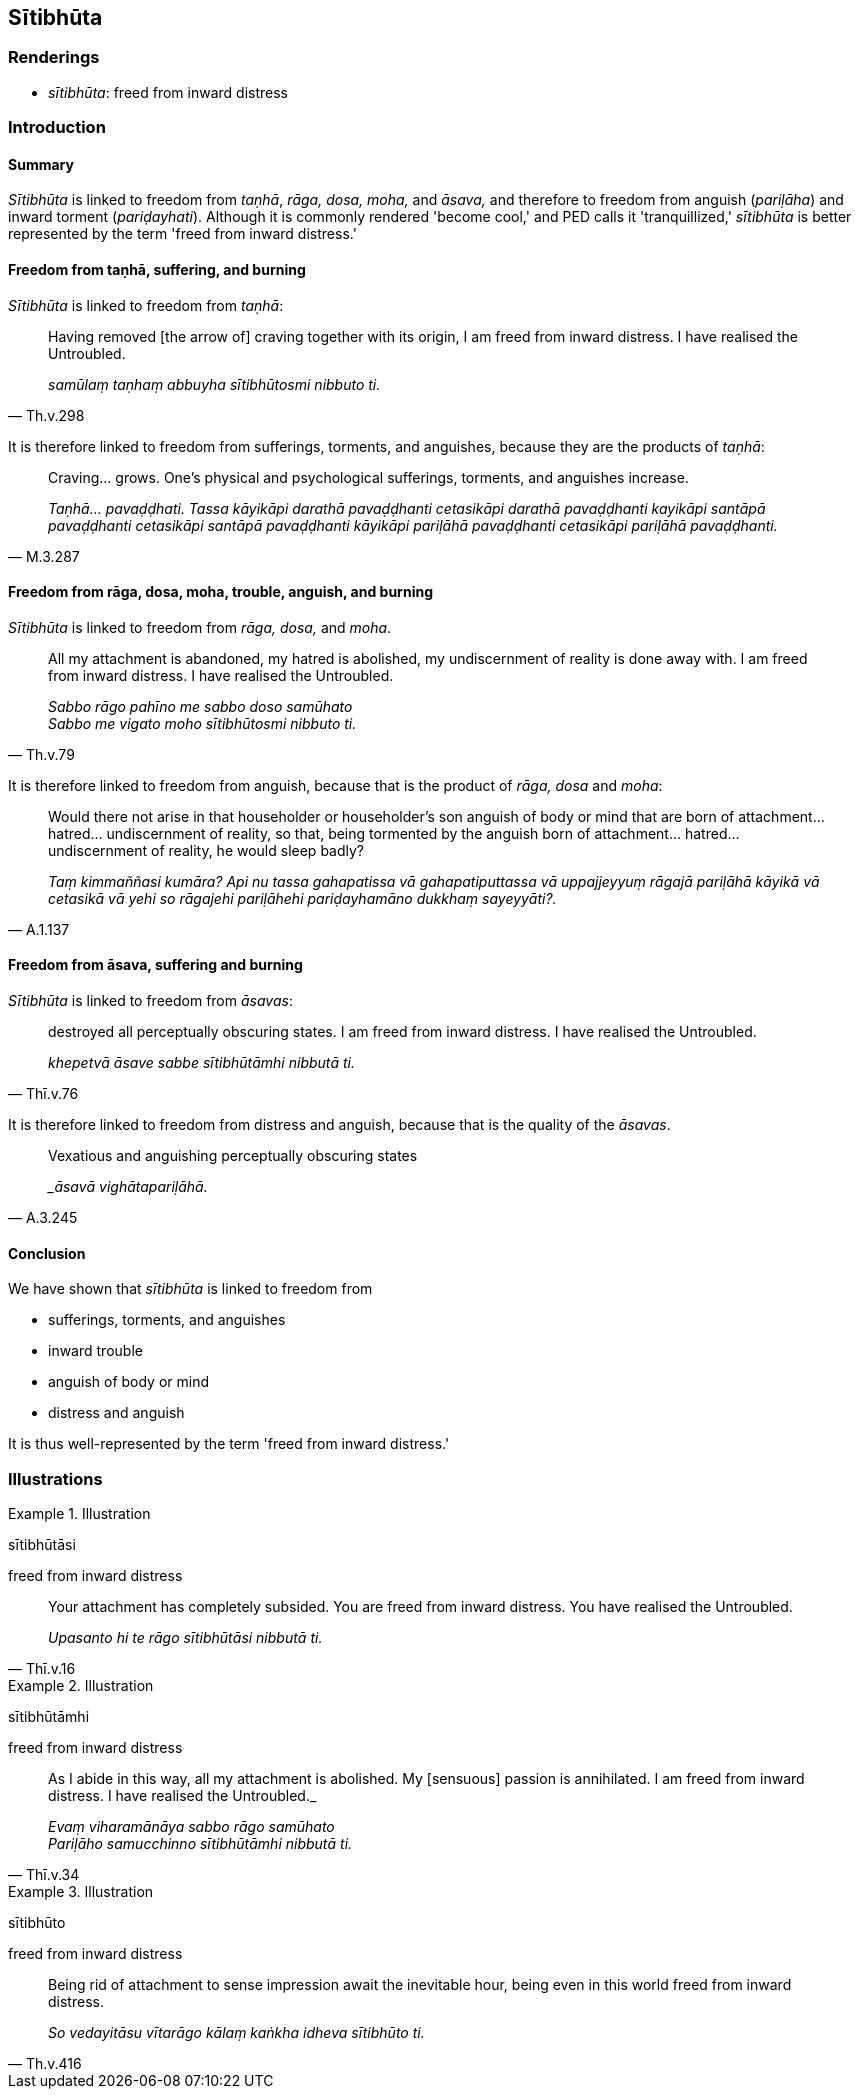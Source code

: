 == Sītibhūta

=== Renderings

- _sītibhūta_: freed from inward distress

=== Introduction

==== Summary

_Sītibhūta_ is linked to freedom from _taṇhā_, _rāga, dosa, moha,_ and 
_āsava,_ and therefore to freedom from anguish (_pariḷāha_) and inward 
torment (_pariḍayhati_). Although it is commonly rendered 'become cool,' and 
PED calls it 'tranquillized,' _sītibhūta_ is better represented by the term 
'freed from inward distress.'

==== Freedom from taṇhā, suffering, and burning

_Sītibhūta_ is linked to freedom from _taṇhā_:

[quote, Th.v.298]
____
Having removed [the arrow of] craving together with its origin, I am freed from 
inward distress. I have realised the Untroubled.

_samūlaṃ taṇhaṃ abbuyha sītibhūtosmi nibbuto ti._
____

It is therefore linked to freedom from sufferings, torments, and anguishes, 
because they are the products of _taṇhā_:

[quote, M.3.287]
____
Craving... grows. One's physical and psychological sufferings, torments, and 
anguishes increase.

_Taṇhā... pavaḍḍhati. Tassa kāyikāpi darathā pavaḍḍhanti 
cetasikāpi darathā pavaḍḍhanti kayikāpi santāpā pavaḍḍhanti 
cetasikāpi santāpā pavaḍḍhanti kāyikāpi pariḷāhā pavaḍḍhanti 
cetasikāpi pariḷāhā pavaḍḍhanti._
____

==== Freedom from rāga, dosa, moha, trouble, anguish, and burning

_Sītibhūta_ is linked to freedom from _rāga, dosa,_ and _moha_.

[quote, Th.v.79]
____
All my attachment is abandoned, my hatred is abolished, my undiscernment of 
reality is done away with. I am freed from inward distress. I have realised the 
Untroubled.

_Sabbo rāgo pahīno me sabbo doso samūhato +
Sabbo me vigato moho sītibhūtosmi nibbuto ti._
____

It is therefore linked to freedom from anguish, because that is the product of 
_rāga, dosa_ and _moha_:

[quote, A.1.137]
____
Would there not arise in that householder or householder's son anguish of body 
or mind that are born of attachment... hatred... undiscernment of reality, so 
that, being tormented by the anguish born of attachment... hatred... 
undiscernment of reality, he would sleep badly?

_Taṃ kimmaññasi kumāra? Api nu tassa gahapatissa vā gahapatiputtassa vā 
uppajjeyyuṃ rāgajā pariḷāhā kāyikā vā cetasikā vā yehi so 
rāgajehi pariḷāhehi pariḍayhamāno dukkhaṃ sayeyyāti?._
____

==== Freedom from āsava, suffering and burning

_Sītibhūta_ is linked to freedom from _āsavas_:

[quote, Thī.v.76]
____
destroyed all perceptually obscuring states. I am freed from inward distress. I 
have realised the Untroubled.

_khepetvā āsave sabbe sītibhūtāmhi nibbutā ti._
____

It is therefore linked to freedom from distress and anguish, because that is 
the quality of the _āsavas_.

[quote, A.3.245]
____
Vexatious and anguishing perceptually obscuring states

__āsavā vighātapariḷāhā._
____

==== Conclusion

We have shown that _sītibhūta_ is linked to freedom from

- sufferings, torments, and anguishes

- inward trouble

- anguish of body or mind

- distress and anguish

It is thus well-represented by the term 'freed from inward distress.'

=== Illustrations

.Illustration
====
sītibhūtāsi

freed from inward distress
====

[quote, Thī.v.16]
____
Your attachment has completely subsided. You are freed from inward distress. 
You have realised the Untroubled.

_Upasanto hi te rāgo sītibhūtāsi nibbutā ti._
____

.Illustration
====
sītibhūtāmhi

freed from inward distress
====

[quote, Thī.v.34]
____
As I abide in this way, all my attachment is abolished. My [sensuous] passion 
is annihilated. I am freed from inward distress. I have realised the 
Untroubled._

_Evaṃ viharamānāya sabbo rāgo samūhato +
Pariḷāho samucchinno sītibhūtāmhi nibbutā ti._
____

.Illustration
====
sītibhūto

freed from inward distress
====

[quote, Th.v.416]
____
Being rid of attachment to sense impression await the inevitable hour, being 
even in this world freed from inward distress.

_So vedayitāsu vītarāgo kālaṃ kaṅkha idheva sītibhūto ti._
____

